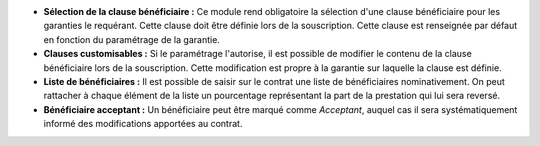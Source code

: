 - **Sélection de la clause bénéficiaire :** Ce module rend obligatoire la
  sélection d'une clause bénéficiaire pour les garanties le requérant. Cette
  clause doit être définie lors de la souscription. Cette clause est renseignée
  par défaut en fonction du paramétrage de la garantie.

- **Clauses customisables :** Si le paramétrage l'autorise, il est possible de
  modifier le contenu de la clause bénéficiaire lors de la souscription. Cette
  modification est propre à la garantie sur laquelle la clause est définie.

- **Liste de bénéficiaires :** Il est possible de saisir sur le contrat une
  liste de bénéficiaires nominativement. On peut rattacher à chaque élément de
  la liste un pourcentage représentant la part de la prestation qui lui sera
  reversé.

- **Bénéficiaire acceptant :** Un bénéficiaire peut être marqué comme
  *Acceptant*, auquel cas il sera systématiquement informé des modifications
  apportées au contrat.
